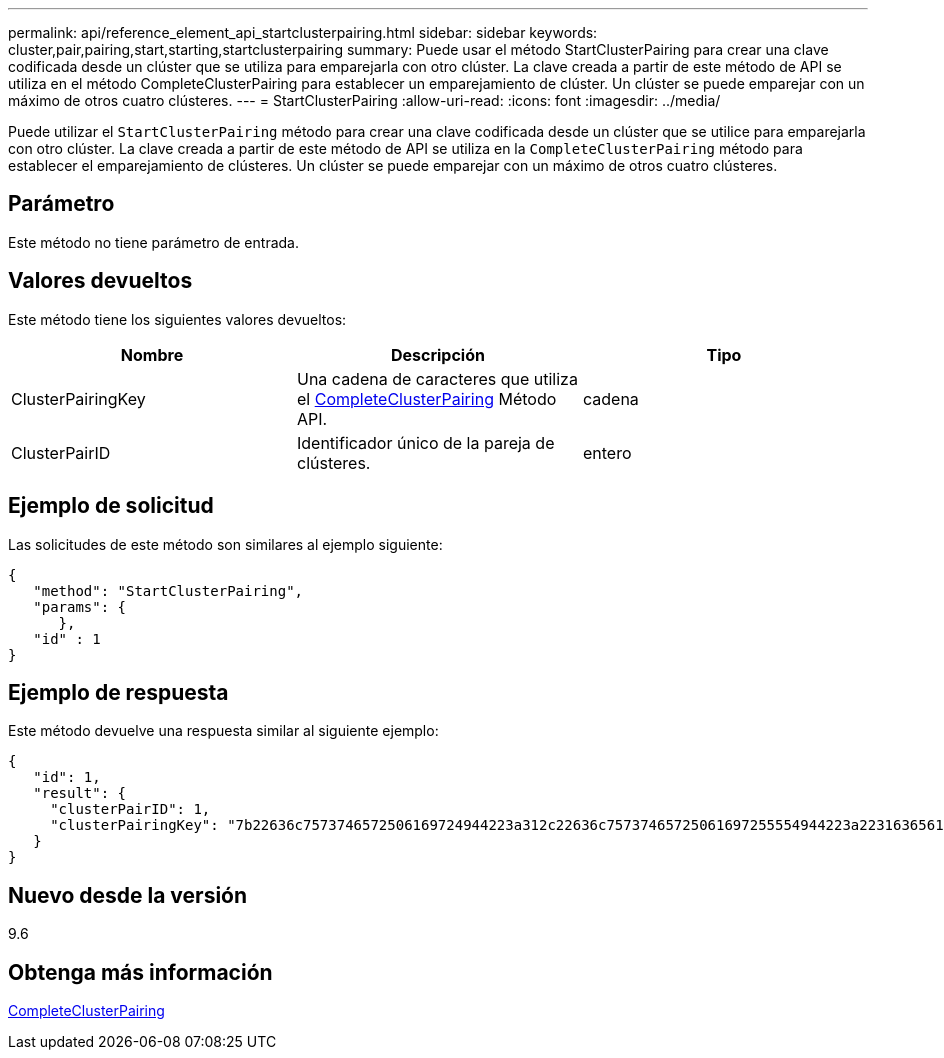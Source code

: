 ---
permalink: api/reference_element_api_startclusterpairing.html 
sidebar: sidebar 
keywords: cluster,pair,pairing,start,starting,startclusterpairing 
summary: Puede usar el método StartClusterPairing para crear una clave codificada desde un clúster que se utiliza para emparejarla con otro clúster. La clave creada a partir de este método de API se utiliza en el método CompleteClusterPairing para establecer un emparejamiento de clúster. Un clúster se puede emparejar con un máximo de otros cuatro clústeres. 
---
= StartClusterPairing
:allow-uri-read: 
:icons: font
:imagesdir: ../media/


[role="lead"]
Puede utilizar el `StartClusterPairing` método para crear una clave codificada desde un clúster que se utilice para emparejarla con otro clúster. La clave creada a partir de este método de API se utiliza en la `CompleteClusterPairing` método para establecer el emparejamiento de clústeres. Un clúster se puede emparejar con un máximo de otros cuatro clústeres.



== Parámetro

Este método no tiene parámetro de entrada.



== Valores devueltos

Este método tiene los siguientes valores devueltos:

|===
| Nombre | Descripción | Tipo 


 a| 
ClusterPairingKey
 a| 
Una cadena de caracteres que utiliza el xref:reference_element_api_completeclusterpairing.adoc[CompleteClusterPairing] Método API.
 a| 
cadena



 a| 
ClusterPairID
 a| 
Identificador único de la pareja de clústeres.
 a| 
entero

|===


== Ejemplo de solicitud

Las solicitudes de este método son similares al ejemplo siguiente:

[listing]
----
{
   "method": "StartClusterPairing",
   "params": {
      },
   "id" : 1
}
----


== Ejemplo de respuesta

Este método devuelve una respuesta similar al siguiente ejemplo:

[listing]
----
{
   "id": 1,
   "result": {
     "clusterPairID": 1,
     "clusterPairingKey": "7b22636c7573746572506169724944223a312c22636c75737465725061697255554944223a2231636561313336322d346338662d343631612d626537322d373435363661393533643266222c22636c7573746572556e697175654944223a2278736d36222c226d766970223a223139322e3136382e3133392e313232222c226e616d65223a224175746f54657374322d63307552222c2270617373776f7264223a22695e59686f20492d64774d7d4c67614b222c22727063436f6e6e656374696f6e4944223a3931333134323634392c22757365726e616d65223a225f5f53465f706169725f50597a796647704c7246564432444a42227d"
   }
}
----


== Nuevo desde la versión

9.6



== Obtenga más información

xref:reference_element_api_completeclusterpairing.adoc[CompleteClusterPairing]
